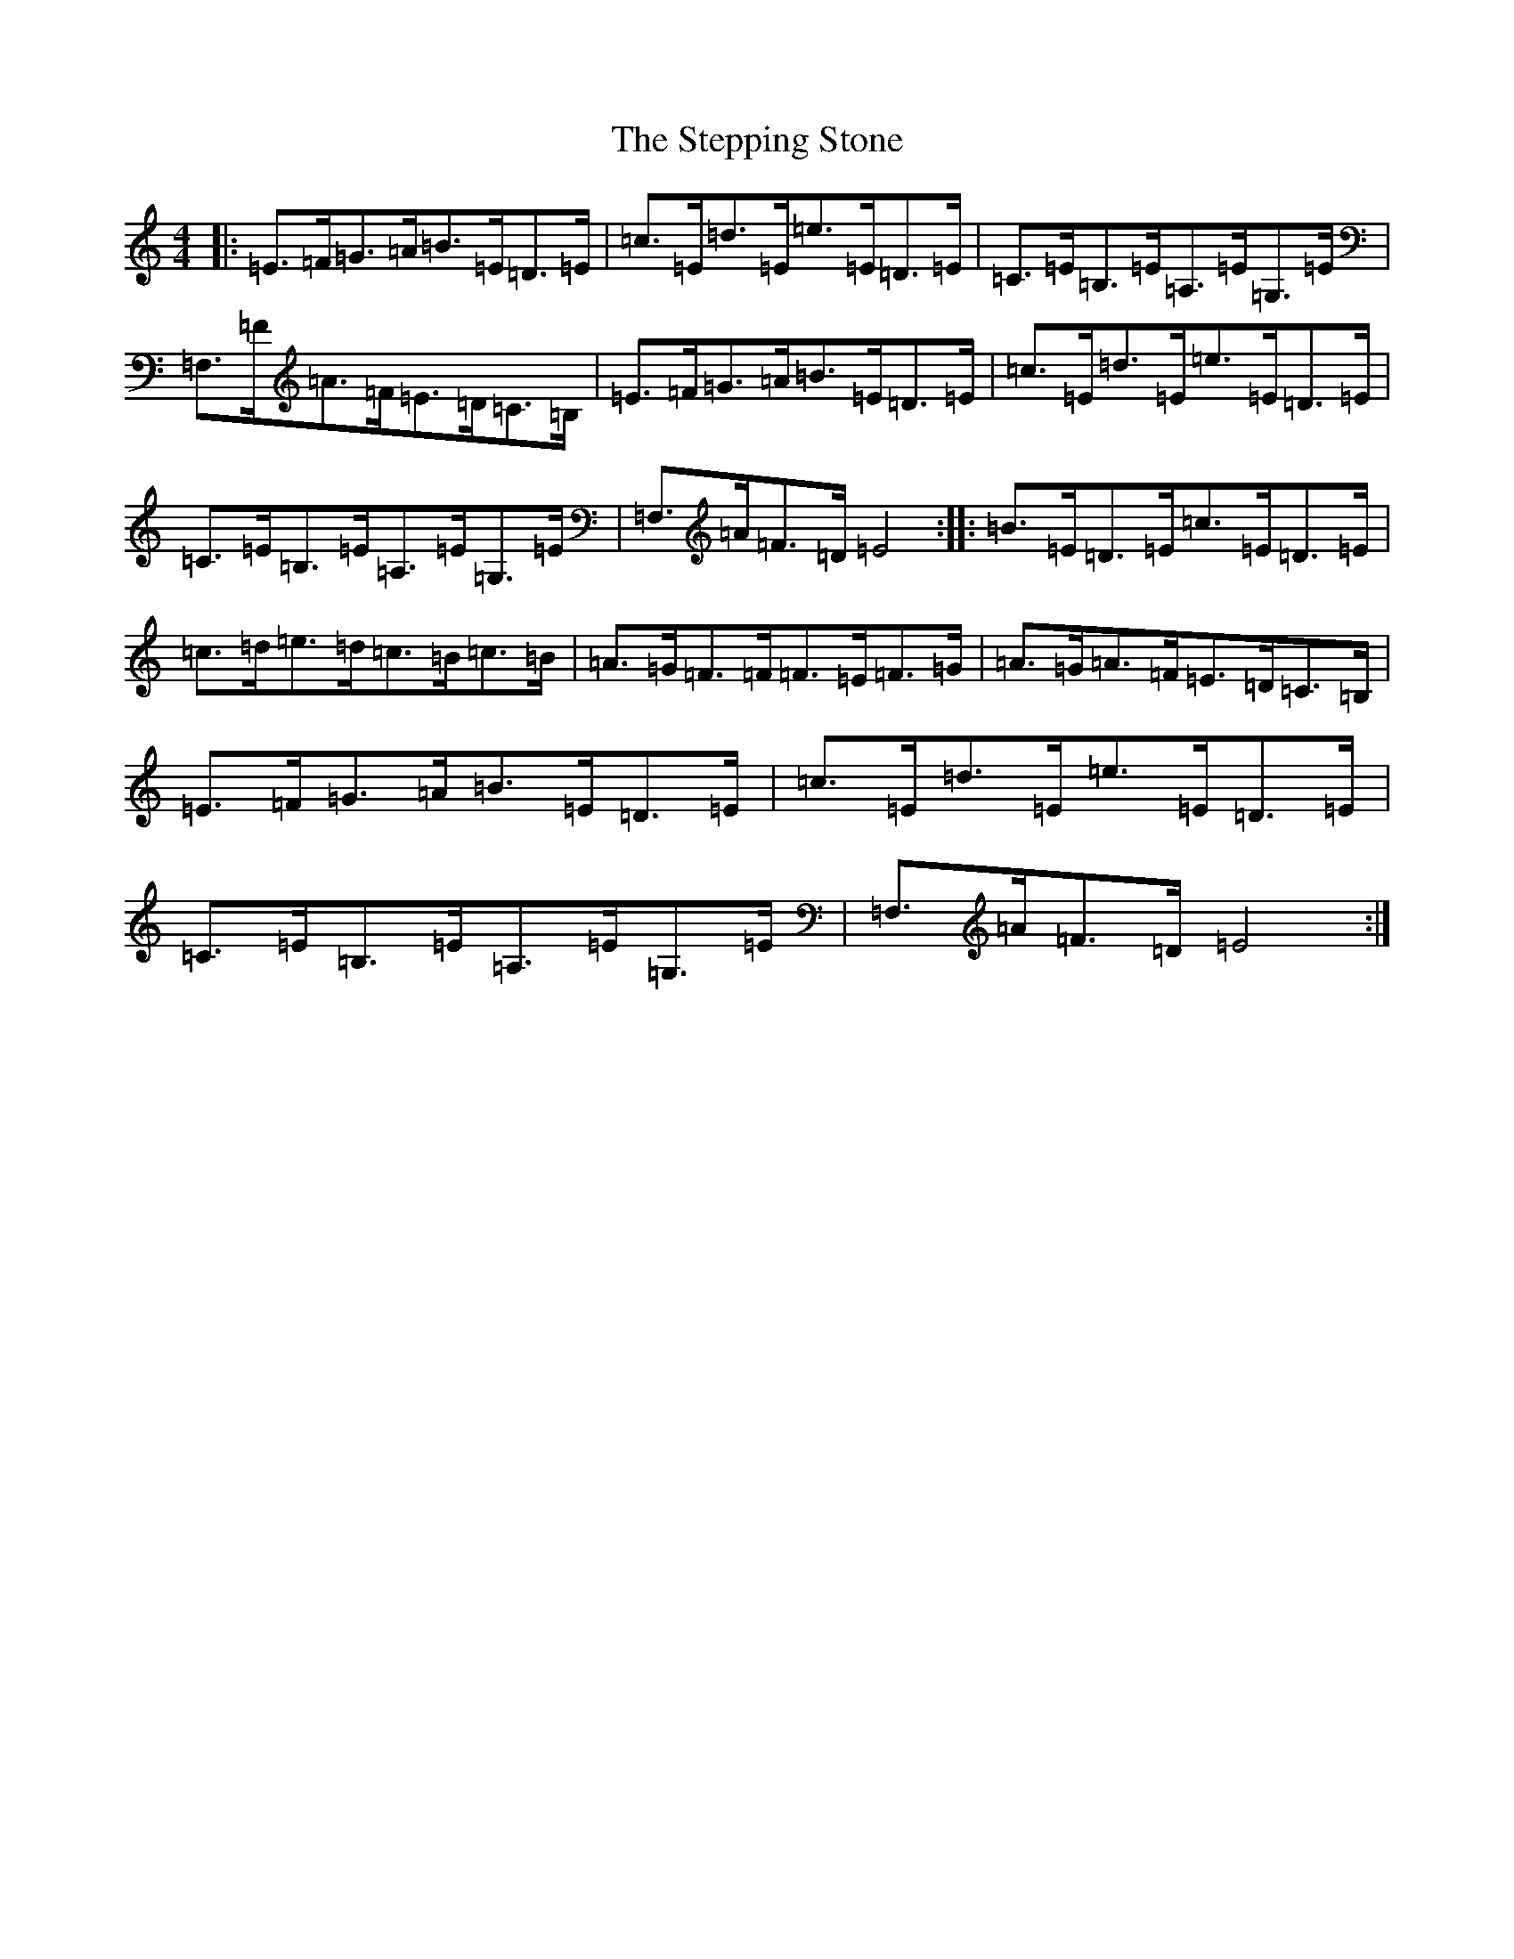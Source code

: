 X: 20275
T: Stepping Stone, The
S: https://thesession.org/tunes/3106#setting16226
Z: G Major
R: hornpipe
M: 4/4
L: 1/8
K: C Major
|:=E>=F=G>=A=B>=E=D>=E|=c>=E=d>=E=e>=E=D>=E|=C>=E=B,>=E=A,>=E=G,>=E|=F,>=F=A>=F=E>=D=C>=B,|=E>=F=G>=A=B>=E=D>=E|=c>=E=d>=E=e>=E=D>=E|=C>=E=B,>=E=A,>=E=G,>=E|=F,>=A=F>=D=E4:||:=B>=E=D>=E=c>=E=D>=E|=c>=d=e>=d=c>=B=c>=B|=A>=G=F>=F=F>=E=F>=G|=A>=G=A>=F=E>=D=C>=B,|=E>=F=G>=A=B>=E=D>=E|=c>=E=d>=E=e>=E=D>=E|=C>=E=B,>=E=A,>=E=G,>=E|=F,>=A=F>=D=E4:|